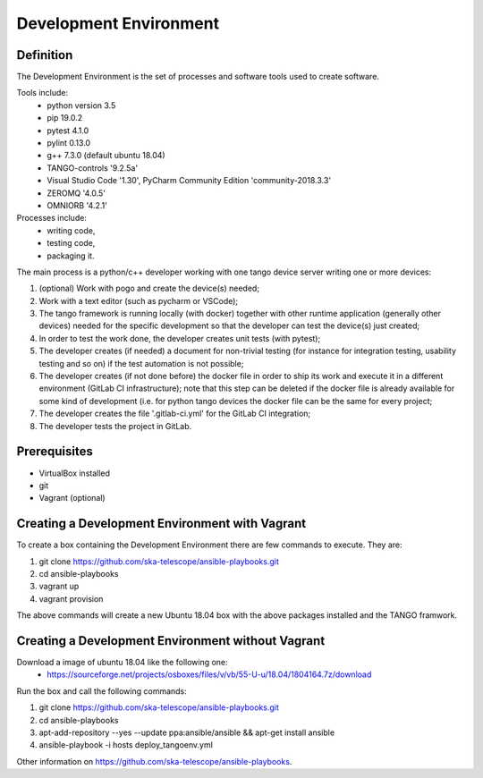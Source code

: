 Development Environment
-----------------------
Definition
===========================
The Development Environment is the set of processes and software tools used to create software.  

Tools include:
 - python version 3.5
 - pip 19.0.2
 - pytest 4.1.0
 - pylint 0.13.0
 - g++ 7.3.0 (default ubuntu 18.04)
 - TANGO-controls '9.2.5a'
 - Visual Studio Code '1.30', PyCharm Community Edition 'community-2018.3.3'
 - ZEROMQ '4.0.5'
 - OMNIORB '4.2.1'
 
Processes include:
 - writing code,
 - testing code,
 - packaging it.
 
The main process is a python/c++ developer working with one tango device server writing one or more devices:

1. (optional) Work with pogo and create the device(s) needed;
2. Work with a text editor (such as pycharm or VSCode);
3. The tango framework is running locally (with docker) together with other runtime application (generally other devices) needed for the specific development so that the developer can test the device(s) just created;
4. In order to test the work done, the developer creates unit tests (with pytest);
5. The developer creates (if needed) a document for non-trivial testing (for instance for integration testing, usability testing and so on) if the test automation is not possible;
6. The developer creates (if not done before) the docker file in order to ship its work and execute it in a different environment (GitLab CI infrastructure); note that this step can be deleted if the docker file is already available for some kind of development (i.e. for python tango devices the docker file can be the same for every project;
7. The developer creates the file '.gitlab-ci.yml' for the GitLab CI integration;
8. The developer tests the project in GitLab.

Prerequisites
===========================
- VirtualBox installed	
- git
- Vagrant (optional)

Creating a Development Environment with Vagrant
===============================================
To create a box containing the Development Environment there are few commands to execute. They are:

1. git clone https://github.com/ska-telescope/ansible-playbooks.git
2. cd ansible-playbooks
3. vagrant up
4. vagrant provision

The above commands will create a new Ubuntu 18.04 box with the above packages installed and the TANGO framwork. 

Creating a Development Environment without Vagrant
==================================================
Download a image of ubuntu 18.04 like the following one: 
 - https://sourceforge.net/projects/osboxes/files/v/vb/55-U-u/18.04/1804164.7z/download

Run the box and call the following commands:

1. git clone https://github.com/ska-telescope/ansible-playbooks.git
2. cd ansible-playbooks
3. apt-add-repository --yes --update ppa:ansible/ansible && apt-get install ansible
4. ansible-playbook -i hosts deploy_tangoenv.yml 

Other information on https://github.com/ska-telescope/ansible-playbooks.

